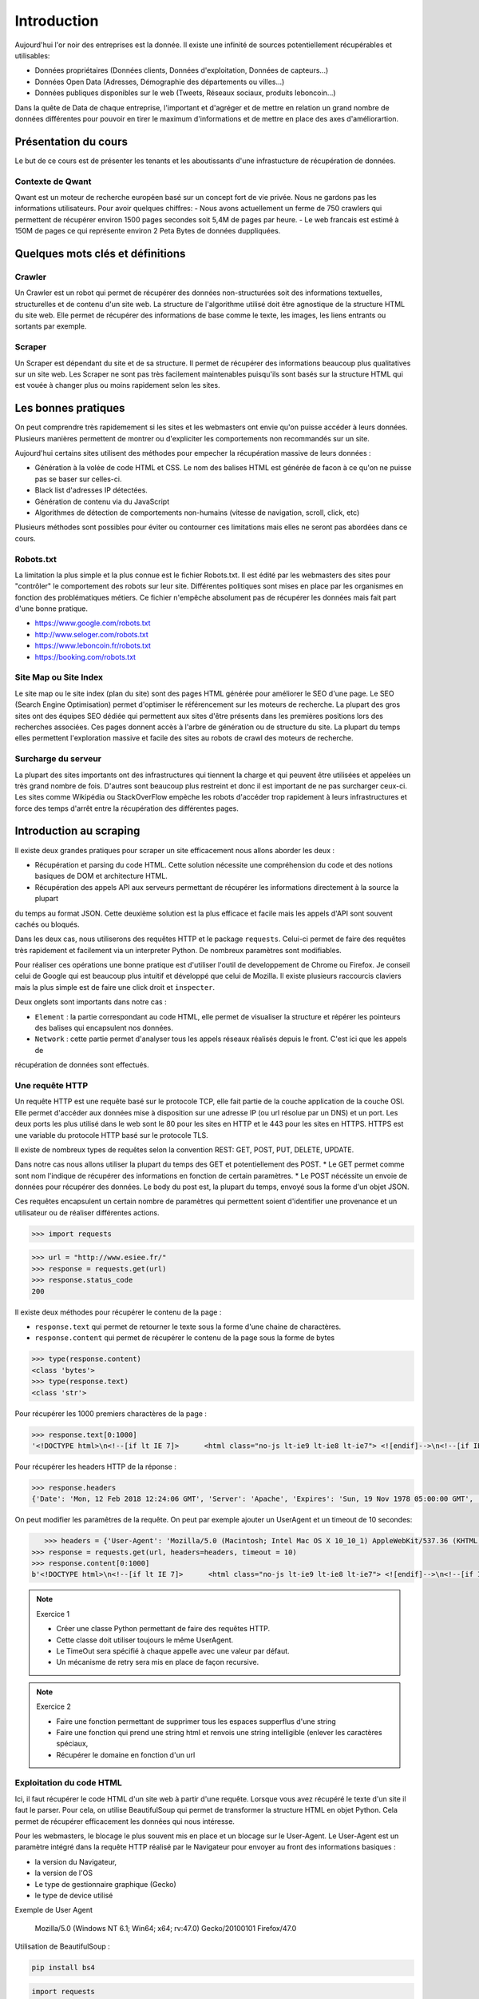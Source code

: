 ============
Introduction
============

Aujourd'hui l'or noir des entreprises est la donnée. Il existe une infinité de sources potentiellement récupérables 
et utilisables: 

- Données propriétaires (Données clients, Données d'exploitation, Données de capteurs...)
- Données Open Data (Adresses, Démographie des départements ou villes...)
- Données publiques disponibles sur le web (Tweets, Réseaux sociaux, produits leboncoin...)

Dans la quête de Data de chaque entreprise, l'important et d'agréger et de mettre en relation un grand nombre de données
différentes pour pouvoir en tirer le maximum d'informations et de mettre en place des axes d'améliorartion. 

Présentation du cours
---------------------

Le but de ce cours est de présenter les tenants et les aboutissants d'une infrastucture de récupération de données.

Contexte de Qwant
^^^^^^^^^^^^^^^^^
Qwant est un moteur de recherche européen basé sur un concept fort de vie privée. Nous ne gardons pas les informations
utilisateurs. 
Pour avoir quelques chiffres: 
- Nous avons actuellement un ferme de 750 crawlers qui permettent de récupérer environ 1500 pages secondes soit 5,4M de pages par heure.
- Le web francais est estimé à 150M de pages ce qui représente environ 2 Peta Bytes de données duppliquées.

Quelques mots clés et définitions
---------------------------------

Crawler
^^^^^^^
Un Crawler est un robot qui permet de récupérer des données non-structurées soit des informations textuelles, structurelles et de contenu d'un site web. 
La structure de l'algorithme utilisé doit être agnostique de la structure HTML du site web. Elle permet de récupérer des 
informations de base comme le texte, les images, les liens entrants ou sortants par exemple.

Scraper
^^^^^^^
Un Scraper est dépendant du site et de sa structure. Il permet de récupérer des informations beaucoup plus qualitatives
sur un site web. Les Scraper ne sont pas très facilement maintenables puisqu'ils sont basés sur la structure HTML qui est
vouée à changer plus ou moins rapidement selon les sites. 

Les bonnes pratiques
--------------------

On peut comprendre très rapidemement si les sites et les webmasters ont envie qu'on puisse accéder à leurs données. Plusieurs manières permettent de montrer ou d'expliciter les comportements non recommandés sur un site. 

Aujourd'hui certains sites utilisent des méthodes pour empecher la récupération massive de leurs données : 

- Génération à la volée de code HTML et CSS. Le nom des balises HTML est générée de facon à ce qu'on ne puisse pas se baser sur celles-ci. 
- Black list d'adresses IP détectées.
- Génération de contenu via du JavaScript
- Algorithmes de détection de comportements non-humains (vitesse de navigation, scroll, click,  etc)

Plusieurs méthodes sont possibles pour éviter ou contourner ces limitations mais elles ne seront pas abordées dans ce cours.

Robots.txt
^^^^^^^^^^
La limitation la plus simple et la plus connue est le fichier Robots.txt. Il est édité par les webmasters des sites 
pour "contrôler" le comportement des robots sur leur site. Différentes politiques sont mises en place par les organismes
en fonction des problématiques métiers. Ce fichier n'empêche absolument pas de récupérer les données mais fait part d'une 
bonne pratique.

- https://www.google.com/robots.txt
- http://www.seloger.com/robots.txt
- https://www.leboncoin.fr/robots.txt
- https://booking.com/robots.txt

Site Map ou Site Index
^^^^^^^^^^^^^^^^^^^^^^
Le site map ou le site index (plan du site) sont des pages HTML générée pour améliorer le SEO d'une page. Le SEO (Search Engine Optimisation) permet d'optimiser le référencement sur les moteurs de recherche. La plupart des gros sites ont des équipes SEO dédiée qui permettent aux sites d'être présents dans les premières positions lors des recherches associées. 
Ces pages donnent accès à l'arbre de génération ou de structure du site. La plupart du temps elles permettent l'exploration massive et facile des sites au robots de crawl des moteurs de recherche.

Surcharge du serveur
^^^^^^^^^^^^^^^^^^^^
La plupart des sites importants ont des infrastructures qui tiennent la charge et qui peuvent être utilisées et appelées
un très grand nombre de fois. D'autres sont beaucoup plus restreint et donc il est important de ne pas surcharger ceux-ci.
Les sites comme Wikipédia ou StackOverFlow empèche les robots d'accéder trop rapidement à leurs infrastructures et force 
des temps d'arrêt entre la récupération des différentes pages.

Introduction au scraping
------------------------

Il existe deux grandes pratiques pour scraper un site efficacement nous allons aborder les deux :  

- Récupération et parsing du code HTML. Cette solution nécessite une compréhension du code et des notions basiques de DOM et architecture HTML.
- Récupération des appels API aux serveurs permettant de récupérer les informations directement à la source la plupart
du temps au format JSON. Cette deuxième solution est la plus efficace et facile mais les appels d'API sont souvent cachés
ou bloqués. 

Dans les deux cas, nous utiliserons des requêtes HTTP et le package ``requests``. Celui-ci permet de faire des requêtes très rapidement et facilement via un interpreter Python. De nombreux paramètres sont modifiables. 

Pour réaliser ces opérations une bonne pratique est d'utiliser l'outil de developpement de Chrome ou Firefox. Je conseil celui de Google qui est beaucoup plus intuitif et développé que celui de Mozilla. Il existe plusieurs raccourcis claviers mais la plus simple est de faire une click droit et ``inspecter``. 

.. image:: images/inspecteur.png

Deux onglets sont importants dans notre cas : 
 
- ``Element`` : la partie correspondant au code HTML, elle permet de visualiser la structure et répérer les pointeurs des balises qui encapsulent nos données. 
- ``Network`` : cette partie permet d'analyser tous les appels réseaux réalisés depuis le front. C'est ici que les appels de 
récupération de données sont effectués. 

Une requête HTTP
^^^^^^^^^^^^^^^^
Un requête HTTP est une requête basé sur le protocole TCP, elle fait partie de la couche application de la couche OSI. Elle permet d'accéder aux données mise à disposition sur une adresse IP (ou url résolue par un DNS) et un port. Les deux ports les plus utilisé dans le web sont le 80 pour les sites en HTTP et le 443 pour les sites en HTTPS. HTTPS est une variable du protocole HTTP basé sur le protocole TLS.

Il existe de nombreux types de requêtes selon la convention REST: GET, POST, PUT, DELETE, UPDATE. 

Dans notre cas nous allons utiliser la plupart du temps des GET et potentiellement des POST. 
* Le GET permet comme sont nom l'indique de récupérer des informations en fonction de certain paramètres.
* Le POST nécéssite un envoie de données pour récupérer des données. Le body du post est, la plupart du temps, envoyé sous la forme d'un objet JSON. 

Ces requêtes encapsulent un certain nombre de paramètres qui permettent soient d'identifier une provenance et un utilisateur 
ou de réaliser différentes actions. 

.. code-block:: Python

 >>> import requests

.. code-block:: Python

 >>> url = "http://www.esiee.fr/"
 >>> response = requests.get(url)
 >>> response.status_code
 200
 
Il existe deux méthodes pour récupérer le contenu de la page : 

- ``response.text`` qui permet de retourner le texte sous la forme d'une chaine de charactères.
- ``response.content`` qui permet de récupérer le contenu de la page sous la forme de bytes

.. code-block:: Python

 >>> type(response.content)
 <class 'bytes'>
 >>> type(response.text)
 <class 'str'>
 
Pour récupérer les 1000 premiers charactères de la page : 

.. code-block:: Python

 >>> response.text[0:1000]
 '<!DOCTYPE html>\n<!--[if lt IE 7]>      <html class="no-js lt-ie9 lt-ie8 lt-ie7"> <![endif]-->\n<!--[if IE 7]>         <html class="no-js lt-ie9 lt-ie8"> <![endif]-->\n<!--[if IE 8]>         <html class="no-js lt-ie9"> <![endif]-->\n<!--[if IE 9]>         <html class="no-js ie9"> <![endif]-->\n<!--[if gt IE 9]><!--> <html class="no-js"> <!--<![endif]-->\n<head profile="http://www.w3.org/1999/xhtml/vocab">\n  <meta name="google-site-verification" content="JnG7DTdhQuWTeSHlWC63CeWpb3WValiOorksYjoYOWI" />\n  <meta http-equiv="Content-Type" content="text/html; charset=utf-8" />\n<meta name="Generator" content="Drupal 7 (http://drupal.org)" />\n<meta name="description" content="École d’ingénieurs généraliste dans les domaines des nouvelles technologies, ESIEE Paris propose une formation en 5 ou 3 ans habilitée par la CTI." />\n<link rel="shortcut icon" href="http://www.esiee.fr/sites/all/themes/custom/esiee_theme/favicon.ico" type="image/vnd.microsoft.icon" />\n  <title>Page d\'accueil | ESIEE Paris</tit'
    
Pour récupérer les headers HTTP de la réponse : 

.. code-block:: Python
    
 >>> response.headers
 {'Date': 'Mon, 12 Feb 2018 12:24:06 GMT', 'Server': 'Apache', 'Expires': 'Sun, 19 Nov 1978 05:00:00 GMT', 'Cache-Control': 'no-cache, must-revalidate', 'X-Content-Type-Options': 'nosniff', 'Content-Language': 'fr', 'X-Frame-Options': 'SAMEORIGIN', 'X-Generator': 'Drupal 7 (http://drupal.org)', 'Vary': 'Accept-Encoding', 'Content-Encoding': 'gzip', 'X-Robots-Tag': 'index,follow,noarchive', 'X-XSS-Protection': '1; mode=block', 'X-Download-Options': 'noopen;', 'X-Permitted-Cross-Domain-Policies': 'none', 'Content-Length': '16258', 'Keep-Alive': 'timeout=5, max=150', 'Connection': 'Keep-Alive', 'Content-Type': 'text/html; charset=utf-8'}

On peut modifier les paramêtres de la requête. On peut par exemple ajouter un UserAgent et un timeout de 10 secondes: 

.. code-block:: Python

    >>> headers = {'User-Agent': 'Mozilla/5.0 (Macintosh; Intel Mac OS X 10_10_1) AppleWebKit/537.36 (KHTML, like Gecko) Chrome/39.0.2171.95 Safari/537.36'}
 >>> response = requests.get(url, headers=headers, timeout = 10)
 >>> response.content[0:1000]
 b'<!DOCTYPE html>\n<!--[if lt IE 7]>      <html class="no-js lt-ie9 lt-ie8 lt-ie7"> <![endif]-->\n<!--[if IE 7]>         <html class="no-js lt-ie9 lt-ie8"> <![endif]-->\n<!--[if IE 8]>         <html class="no-js lt-ie9"> <![endif]-->\n<!--[if IE 9]>         <html class="no-js ie9"> <![endif]-->\n<!--[if gt IE 9]><!--> <html class="no-js"> <!--<![endif]-->\n<head profile="http://www.w3.org/1999/xhtml/vocab">\n  <meta name="google-site-verification" content="JnG7DTdhQuWTeSHlWC63CeWpb3WValiOorksYjoYOWI" />\n  <meta http-equiv="Content-Type" content="text/html; charset=utf-8" />\n<meta name="Generator" content="Drupal 7 (http://drupal.org)" />\n<meta name="description" content="\xc3\x89cole d\xe2\x80\x99ing\xc3\xa9nieurs g\xc3\xa9n\xc3\xa9raliste dans les domaines des nouvelles technologies, ESIEE Paris propose une formation en 5 ou 3 ans habilit\xc3\xa9e par la CTI." />\n<link rel="shortcut icon" href="http://www.esiee.fr/sites/all/themes/custom/esiee_theme/favicon.ico" type="image/vnd.microsoft.icon" />\n  <title>Page d\'accueil | ESIEE Par'
    
.. note:: Exercice 1

 - Créer une classe Python permettant de faire des requêtes HTTP. 
 - Cette classe doit utiliser toujours le même UserAgent. 
 - Le TimeOut sera spécifié à chaque appelle avec une valeur par défaut.
 - Un mécanisme de retry sera mis en place de façon recursive. 

.. note:: Exercice 2

 - Faire une fonction permettant de supprimer tous les espaces supperflus d'une string
 - Faire une fonction qui prend une string html et renvois une string intelligible (enlever les caractères spéciaux, 
 - Récupérer le domaine en fonction d'un url

Exploitation du code HTML
^^^^^^^^^^^^^^^^^^^^^^^^^
Ici, il faut récupérer le code HTML d'un site web à partir d'une requête. Lorsque vous avez récupéré le texte d'un site 
il faut le parser. Pour cela, on utilise BeautifulSoup qui permet de transformer la structure HTML en objet Python. Cela 
permet de récupérer efficacement les données qui nous intéresse.  

Pour les webmasters, le blocage le plus souvent mis en place et un blocage sur le User-Agent. Le User-Agent est un paramètre intégré
dans la requête HTTP réalisé par le Navigateur pour envoyer au front des informations basiques :

- la version du Navigateur,
- la version de l'OS
- Le type de gestionnaire graphique (Gecko)
- le type de device utilisé

Exemple de User Agent 

    Mozilla/5.0 (Windows NT 6.1; Win64; x64; rv:47.0) Gecko/20100101 Firefox/47.0

Utilisation de BeautifulSoup :

.. code-block:: bash

    pip install bs4

.. code-block:: Python

    import requests
    from bs4 import BeautifulSoup  
    
Pour transformer une requête (requests) en objets BeautifulSoup : 

.. code-block:: Python

    response = requests.get(url)
    soup = BeautifulSoup(response.text, "lxml")   
    
Il se peut qu'un message d'erreur arrive à ce point là si vous n'avez pas la librarie ``lxml`` installée, pour se faire vous avez juste à lancer la commande suivante : ``pip install lxml``.
    
Pour trouver tous les liens d'une page on récupère la balise a : 

.. code-block:: Python

 >>> soup.find_all("a")[0:10]
 [<a href="#">
 <i class="icon-parametres"></i>
 </a>, <a href="https://gmail.com" target="_blank" title="Webmail ESIEE Paris"><i><img alt="" src="http://www.esiee.fr/sites/default/files/menu_icons/menu_icon_950.png"/> </i><span>Webmail ESIEE Paris</span></a>, <a href="https://planif.esiee.fr/direct/" target="_blank" title="Emploi du temps général"><i><img alt="" src="http://www.esiee.fr/sites/default/files/menu_icons/menu_icon_1331.png"/> </i><span>Emploi du temps général</span></a>, <a href="https://planif.esiee.fr/jsp/custom/esiee/easyMyPlanning.jsp" target="_blank" title="Emploi du temps individuel"><i><img alt="" src="http://www.esiee.fr/sites/default/files/menu_icons/menu_icon_1332.png"/> </i><span>Emploi du temps individuel</span></a>, <a href="https://intra.esiee.fr" target="_blank" title="Extranet"><i><img alt="" src="http://www.esiee.fr/sites/default/files/menu_icons/menu_icon_951.png"/> </i><span>Extranet</span></a>, <a href="https://esiee.blackboard.com" target="_blank" title="iCampus"><i><img alt="" src="http://www.esiee.fr/sites/default/files/menu_icons/menu_icon_1311.png"/> </i><span>iCampus</span></a>, <a href="http://e5.onthehub.com/WebStore/Welcome.aspx?vsro=8&amp;ws=45AD823E-799B-E011-969D-0030487D8897&amp;JSEnabled=1" target="_blank" title="Microsoft DreamSpark"><i><img alt="" src="http://www.esiee.fr/sites/default/files/menu_icons/menu_icon_1696.png"/> </i><span>Microsoft DreamSpark</span></a>, <a href="/en">
 <i>
 <img alt="English" src="/sites/all/themes/custom/esiee_theme/assets/images/flag-en.png"/>
 </i>
 </a>, <a href="https://www.facebook.com/esieeparis" target="_blank">
 <i class="fa fa-facebook"></i>
 </a>, <a href="https://twitter.com/ESIEEPARIS" target="_blank">
 <i class="fa fa-twitter"></i>
 </a>]
 >>> 
    
On peut préciser la classe voulue : 

.. code-block:: Python

    soup.find_all(class_="<CLASS_NAME>")[0:10]

Par exemple : 

.. code-block:: Python

 >>> soup.find_all(class_="slide")[0:5]
 [<div class="slide slide-content">
 <span class="slide-content-date inline-block"><span class="date-display-single">15.01.2018</span></span>
 <span class="slide-content-theme inline-block is-uppercase">Admissions</span>
 <div class="clearfix"></div>
 <div class="slide-content-img pull-left"><!-- scald=1434:news_thumbnail --><img alt="illustration-admissions-actu.jpg" height="90" src="http://www.esiee.fr/sites/default/files/styles/news/public/thumbnails/image/illustration-admissions-actu.jpg?itok=uKSbuL6y" title="Ouverture de la plate-forme des admissions ESIEE Paris" width="120"/><!-- END scald=1434 --></div>
 <span class="slide-content-title"><a class="is-uppercase" href="/fr/actualite/inscriptions-rentree-2018">Votre inscription, c'est maintenant !</a></span>
 <div class="clearfix"></div>
 <p class="slide-content-desc">Le portail Parcoursup et la plateforme Admissions ESIEE Paris sont ouverts.</p> </div>, <div class="slide slide-content">
 <span class="slide-content-date inline-block"><span class="date-display-single">21.12.2017</span></span>
 <span class="slide-content-theme inline-block is-uppercase">Journée portes ouvertes</span>
 <div class="clearfix"></div>
 <div class="slide-content-img pull-left"><!-- scald=1689:news_thumbnail --><img alt="illustration-jpo-2018.jpg" height="90" src="http://www.esiee.fr/sites/default/files/styles/news/public/thumbnails/image/illustration-jpo-2018.jpg?itok=-YCadC35" title="Illustration Journées Portes Ouvertes" width="120"/><!-- END scald=1689 --></div>
 <span class="slide-content-title"><a class="is-uppercase" href="/fr/actualite/journee-portes-ouvertes-10-fevrier-2018">Bien choisir son école, c’est aussi la rencontrer !</a></span>
 <div class="clearfix"></div>
 <p class="slide-content-desc">ESIEE Paris vous convie à la prochaine Journée Portes Ouvertes (JPO) qui aura lieu le samedi 10 février de 9h30 à 17h30. </p> </div>, <div class="slide slide-content">
 <span class="slide-content-date inline-block"><span class="date-display-single">04.12.2017</span></span>
 <span class="slide-content-theme inline-block is-uppercase">Admissions</span>
 <div class="clearfix"></div>
 <div class="slide-content-img pull-left"><!-- scald=1404:news_thumbnail --><img alt="illustration-paces-etudiants-passerelle.jpg" height="90" src="http://www.esiee.fr/sites/default/files/styles/news/public/thumbnails/image/illustration-paces-etudiants-passerelle.jpg?itok=Acm93yfD" title="Illustration actualité programme paces" width="120"/><!-- END scald=1404 --></div>
 <span class="slide-content-title"><a class="is-uppercase" href="/fr/fr/actualite/programme-passerelle-2018"> Se réorienter après PACES ? C’est possible grâce au programme Passerelle</a></span>
 <div class="clearfix"></div>
 <p class="slide-content-desc">ESIEE Paris permet aux étudiants issus de PACES ou 1re année de CPGE scientifique d’intégrer le programme « Passerelle » pour se réorienter sans perdre d’année.</p> </div>, <div class="slide slide-content">
 <span class="slide-content-date inline-block"><span class="date-display-single">31.01.2018</span></span>
 <span class="slide-content-theme inline-block is-uppercase">Séminaire</span>
 <div class="clearfix"></div>
 <div class="slide-content-img pull-left"><!-- scald=1740:news_thumbnail --><img alt="visuel-captronics.jpg" height="90" src="http://www.esiee.fr/sites/default/files/styles/news/public/thumbnails/image/visuel-captronics.jpg?itok=iOE9XiJ7" title="Séminaire Captronics" width="120"/><!-- END scald=1740 --></div>
 <span class="slide-content-title"><a class="is-uppercase" href="/fr/actualite/seminaire-captronics">Séminaire « PME, TPE, Startup » : Accélérez vos projets de miniaturisation d’objets connectés !</a></span>
 <div class="clearfix"></div>
 <p class="slide-content-desc">CAP’TRONIC, ESIEE Paris et le Réseau Mesure organise un séminaire consacré à la réalisation d’objets connectés pour les PME.</p> </div>, <div class="slide slide-content">
 <span class="slide-content-date inline-block"><span class="date-display-single">29.01.2018</span></span>
 <span class="slide-content-theme inline-block is-uppercase">Actualités</span>
 <div class="clearfix"></div>
 <div class="slide-content-img pull-left"><!-- scald=1229:news_thumbnail --><img alt="Journée des cordées de la réussite" height="90" src="http://www.esiee.fr/sites/default/files/styles/news/public/thumbnails/image/visuel-jourrnee-des-cordees-de-la-reussite-2016.jpg?itok=dmQZ8UJy" title="Journée des cordées de la réussite" width="120"/><!-- END scald=1229 --></div>
 <span class="slide-content-title"><a class="is-uppercase" href="/fr/actualite/esiee-paris-cordees-de-la-reussite-2018">ESIEE Paris a participé à la journée nationale des cordées de la réussite</a></span>
 <div class="clearfix"></div>
 <p class="slide-content-desc">L'école a participé une nouvelle fois, le vendredi 26 janvier 2018, aux Cordées de la réussite en collaboration avec ses partenaires de la cité Descartes.</p> </div>]
 >>> 
    
Pour récupérer le text sans les balises HTML : 

.. code-block:: Python

 >>> soup.text[0:1000]
 ' \n\n\n\n\n\n\nPage d\'accueil | ESIEE Paris\n\n\n@import url("http://www.esiee.fr/modules/system/system.base.css?p40jh1");\n@import url("http://www.esiee.fr/modules/system/system.menus.css?p40jh1");\n@import url("http://www.esiee.fr/modules/system/system.messages.css?p40jh1");\n@import url("http://www.esiee.fr/modules/system/system.theme.css?p40jh1");\n\n\n@import url("http://www.esiee.fr/sites/all/modules/contrib/date/date_api/date.css?p40jh1");\n@import url("http://www.esiee.fr/sites/all/modules/contrib/scald/modules/library/dnd/css/editor-global.css?p40jh1");\n@import url("http://www.esiee.fr/modules/field/theme/field.css?p40jh1");\n@import url("http://www.esiee.fr/sites/all/modules/contrib/google_cse/google_cse.css?p40jh1");\n@import url("http://www.esiee.fr/modules/node/node.css?p40jh1");\n@import url("http://www.esiee.fr/sites/all/modules/contrib/scald_file/scald_file.css?p40jh1");\n@import url("http://www.esiee.fr/modules/search/search.css?p40jh1");\n@import url("http://www.esiee.fr/modules/user/user.'
 >>> 

.. note:: Exercice 3

 Améliorer la classe développé précédemment.

 - ajouter une méthode pour récupérer l'objet soup d'un url 
 - Récupérer une liste de User Agent et effectuer une rotation aléatoire sur celui à utiliser 
 - Utiliser cette classe pour parser une page HTML et récupérer : le titre, tous les H1 (si ils existes), les liens vers les images, les liens sortants vers d'autres sites, et le texte principal.

 Parsing d'un sitemaps pour récupérer une listes de liens avec les informations disponibles. -> Stocker dans un dictionnaire et dans un fichier JSON local. 


Exploitation des appels d'API  
^^^^^^^^^^^^^^^^^^^^^^^^^^^^^ 
Losque le front du site récupère des données sur une API géré par le back, un appel d'API est réalisé. Cet appel est recensé 
dans les appels réseaux. Il est alors possible de re-jouer cet appel pour récupérer à nouveau les données. Il est très facile de récupérer ces appels dans l'onglet Network de la console développeur de Chrome ou FireFox. La console vous permet de copier le code CURL pour effectuée et vous pouvez ensuite la transformer en code Python depuis le site https://curl.trillworks.com/.

Souvent les APIs sont bloquées avec certain paramètres. L'API verifie que dans les headers de la requêtes HTTP ces
paramètres sont présents :
* un token généré à la volée avec des protocole OAuth2 (ou moins développés). 
* un referer provenant du site web (la source de la requête), très facile à falsifier.  

.. note:: Exercice 4

 - Utiliser les informations développées plus haut pour récupérer les premiers résultats d'une recherche d'une requête 
 sur Qwant.

Exercice Final
--------------
Utilisez tout ce que vous avez appris pour récupérer des articles de News avec une catégorie. Il est souvent intéressant de partir des flux RSS pour commencer : 

Les données doivent comprendre : 
 * Le texte important propre
 * L'url 
 * Le domaine
 * la catégorie
 * Le titre de l'article
 * Le titre de la page
 * (Facultatif) : les images
